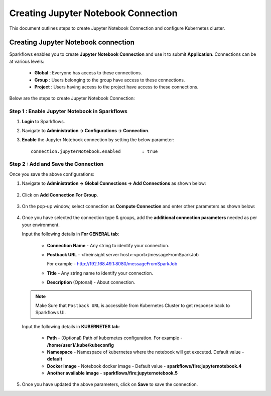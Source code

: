 Creating Jupyter Notebook Connection
================================

This document outlines steps to create Jupyter Notebook Connection and configure Kubernetes cluster.

Creating Jupyter Notebook connection
++++++++++++++

Sparkflows enables you to create **Jupyter Notebook Connection** and use it to submit **Application**. Connections can be at various levels:

  * **Global**  : Everyone has access to these connections.
  * **Group**   : Users belonging to the group have access to these connections.
  * **Project** : Users having access to the project have access to these connections.
 
Below are the steps to create Jupyter Notebook Connection:

Step 1 : Enable Jupyter Notebook in Sparkflows
--------------------

#. **Login** to Sparkflows.
#. Navigate to **Administration -> Configurations -> Connection**. 
#. **Enable** the Jupyter Notebook connection by setting the below parameter:

   ::

       connection.jupyterNotebook.enabled	 : true

   .. figure:: ../../../_assets/jupyter/jupyter_enable.PNG
      :alt: jupyter
      :width: 60%

Step 2 : Add and Save the Connection
-------------------

Once you save the above configurations:

#. Navigate to **Administration -> Global Connections -> Add Connections** as shown below:

   .. figure:: ../../../_assets/aws/livy/administration.png
     :alt: jupyter
     :width: 60%

#. Click on **Add Connection For Group**.

   .. figure:: ../../../_assets/azure/synapse_addconnection.png
      :alt: jupyter
      :width: 60%

#. On the pop-up window, select connection as **Compute Connection** and enter other parameters as shown below:

   .. figure:: ../../../_assets/jupyter/jupyter_notebook_connection.PNG
      :alt: jupyter
      :width: 60%

#. Once you have selected  the connection type & groups, add the **additional connection parameters** needed as per your environment.

   Input the following details in **For GENERAL tab**:

    
     * **Connection Name** - Any string to identify your connection.
     * **Postback URL** - <fireinsight server host>:<port>/messageFromSparkJob
     
       For example - http://192.168.49.1:8080/messageFromSparkJob
   
     * **Title** - Any string name to identify your connection.
     * **Description** (Optonal) - About connection.

     .. figure:: ../../../_assets/jupyter/add_jupyter_connection_1.png
        :alt: jupyter-notebook
        :width: 60%

   .. Note:: Make Sure that ``Postback URL`` is accessible from Kubernetes Cluster to get response back to Sparkflows UI.

   Input the following details in **KUBERNETES tab**:

     * **Path** - (Optional) Path of kubernetes configuration. For example - **/home/user1/.kube/kubeconfig**
     * **Namespace** - Namespace of kubernetes where the notebook will get executed. Default value - **default** 
     * **Docker image** - Notebook docker image - Default value - **sparkflows/fire:jupyternotebook.4**
     * **Another available image** - **sparkflows/fire:jupyternotebook.5**

     .. figure:: ../../../_assets/jupyter/add_connection_kubernetes.png
        :alt: jupyter-notebook
        :width: 60%

#. Once you have updated the above parameters, click on **Save** to save the connection.
